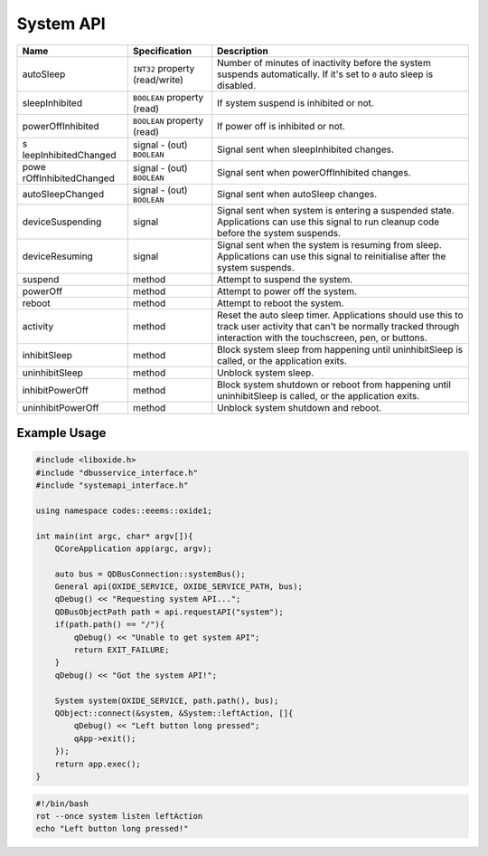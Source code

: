 ==========
System API
==========

+----------------------+----------------------+----------------------+
| Name                 | Specification        | Description          |
+======================+======================+======================+
| autoSleep            | ``INT32`` property   | Number of minutes of |
|                      | (read/write)         | inactivity before    |
|                      |                      | the system suspends  |
|                      |                      | automatically.       |
|                      |                      | If it's set to ``0`` |
|                      |                      | auto sleep is        |
|                      |                      | disabled.            |
+----------------------+----------------------+----------------------+
| sleepInhibited       | ``BOOLEAN`` property | If system suspend is |
|                      | (read)               | inhibited or not.    |
+----------------------+----------------------+----------------------+
| powerOffInhibited    | ``BOOLEAN`` property | If power off is      |
|                      | (read)               | inhibited or not.    |
+----------------------+----------------------+----------------------+
| s                    | signal               | Signal sent when     |
| leepInhibitedChanged | - (out) ``BOOLEAN``  | sleepInhibited       |
|                      |                      | changes.             |
+----------------------+----------------------+----------------------+
| powe                 | signal               | Signal sent when     |
| rOffInhibitedChanged | - (out) ``BOOLEAN``  | powerOffInhibited    |
|                      |                      | changes.             |
+----------------------+----------------------+----------------------+
| autoSleepChanged     | signal               | Signal sent when     |
|                      | - (out) ``BOOLEAN``  | autoSleep changes.   |
+----------------------+----------------------+----------------------+
| deviceSuspending     | signal               | Signal sent when     |
|                      |                      | system is entering a |
|                      |                      | suspended state.     |
|                      |                      | Applications can use |
|                      |                      | this signal to run   |
|                      |                      | cleanup code before  |
|                      |                      | the system suspends. |
+----------------------+----------------------+----------------------+
| deviceResuming       | signal               | Signal sent when the |
|                      |                      | system is resuming   |
|                      |                      | from sleep.          |
|                      |                      | Applications can use |
|                      |                      | this signal to       |
|                      |                      | reinitialise after   |
|                      |                      | the system suspends. |
+----------------------+----------------------+----------------------+
| suspend              | method               | Attempt to suspend   |
|                      |                      | the system.          |
+----------------------+----------------------+----------------------+
| powerOff             | method               | Attempt to power off |
|                      |                      | the system.          |
+----------------------+----------------------+----------------------+
| reboot               | method               | Attempt to reboot    |
|                      |                      | the system.          |
+----------------------+----------------------+----------------------+
| activity             | method               | Reset the auto sleep |
|                      |                      | timer.               |
|                      |                      | Applications should  |
|                      |                      | use this to track    |
|                      |                      | user activity that   |
|                      |                      | can't be normally    |
|                      |                      | tracked through      |
|                      |                      | interaction with the |
|                      |                      | touchscreen, pen, or |
|                      |                      | buttons.             |
+----------------------+----------------------+----------------------+
| inhibitSleep         | method               | Block system sleep   |
|                      |                      | from happening until |
|                      |                      | uninhibitSleep is    |
|                      |                      | called, or the       |
|                      |                      | application exits.   |
+----------------------+----------------------+----------------------+
| uninhibitSleep       | method               | Unblock system       |
|                      |                      | sleep.               |
+----------------------+----------------------+----------------------+
| inhibitPowerOff      | method               | Block system         |
|                      |                      | shutdown or reboot   |
|                      |                      | from happening until |
|                      |                      | uninhibitSleep is    |
|                      |                      | called, or the       |
|                      |                      | application exits.   |
+----------------------+----------------------+----------------------+
| uninhibitPowerOff    | method               | Unblock system       |
|                      |                      | shutdown and reboot. |
+----------------------+----------------------+----------------------+

.. _example-usage-9:

Example Usage
~~~~~~~~~~~~~

.. code:: cpp

   #include <liboxide.h>
   #include "dbusservice_interface.h"
   #include "systemapi_interface.h"

   using namespace codes::eeems::oxide1;

   int main(int argc, char* argv[]){
       QCoreApplication app(argc, argv);

       auto bus = QDBusConnection::systemBus();
       General api(OXIDE_SERVICE, OXIDE_SERVICE_PATH, bus);
       qDebug() << "Requesting system API...";
       QDBusObjectPath path = api.requestAPI("system");
       if(path.path() == "/"){
           qDebug() << "Unable to get system API";
           return EXIT_FAILURE;
       }
       qDebug() << "Got the system API!";

       System system(OXIDE_SERVICE, path.path(), bus);
       QObject::connect(&system, &System::leftAction, []{
           qDebug() << "Left button long pressed";
           qApp->exit();
       });
       return app.exec();
   }

.. code:: shell

   #!/bin/bash
   rot --once system listen leftAction
   echo "Left button long pressed!"

